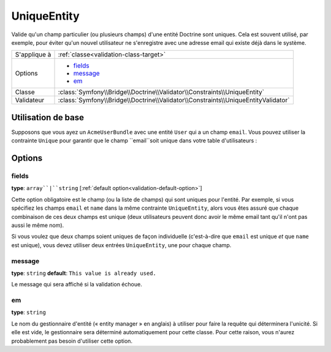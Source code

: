 UniqueEntity
============

Valide qu'un champ particulier (ou plusieurs champs) d'une entité Doctrine sont
uniques.
Cela est souvent utilisé, par exemple, pour éviter qu'un nouvel utilisateur ne
s'enregistre avec une adresse email qui existe déjà dans le système.

+----------------+-------------------------------------------------------------------------------------+
| S'applique à   | :ref:`classe<validation-class-target>`                                              |
+----------------+-------------------------------------------------------------------------------------+
| Options        | - `fields`_                                                                         |
|                | - `message`_                                                                        |
|                | - `em`_                                                                             |
+----------------+-------------------------------------------------------------------------------------+
| Classe         | :class:`Symfony\\Bridge\\Doctrine\\Validator\\Constraints\\UniqueEntity`            |
+----------------+-------------------------------------------------------------------------------------+
| Validateur     | :class:`Symfony\\Bridge\\Doctrine\\Validator\\Constraints\\UniqueEntityValidator`   |
+----------------+-------------------------------------------------------------------------------------+

Utilisation de base
-------------------

Supposons que vous ayez un ``AcmeUserBundle`` avec une entité ``User`` qui
a un champ ``email``. Vous pouvez utiliser la contrainte ``Unique`` pour garantir
que le champ ``email``soit unique dans votre table d'utilisateurs :

.. configuration-block::

    .. code-block:: php-annotations

        // Acme/UserBundle/Entity/User.php
        use Symfony\Component\Validator\Constraints as Assert;
        use Doctrine\ORM\Mapping as ORM;

        // N'OUBLIEZ pas d'inclure ce use !
        use Symfony\Bridge\Doctrine\Validator\Constraints\UniqueEntity;

        /**
         * @ORM\Entity
         * @UniqueEntity("email")
         */
        class Author
        {
            /**
             * @var string $email
             *
             * @ORM\Column(name="email", type="string", length=255, unique=true)
             * @Assert\Email()
             */
            protected $email;
            
            // ...
        }

    .. code-block:: yaml

        # src/Acme/UserBundle/Resources/config/validation.yml
        Acme\UserBundle\Entity\Author:
            constraints:
                - Symfony\Bridge\Doctrine\Validator\Constraints\UniqueEntity: email
            properties:
                email:
                    - Email: ~

    .. code-block:: xml

        <class name="Acme\UserBundle\Entity\Author">
            <constraint name="Symfony\Bridge\Doctrine\Validator\Constraints\UniqueEntity">
                <option name="fields">email</option>
                <option name="message">Cet email existe déjà.</option>
            </constraint>
             <property name="email">
                <constraint name="Email" />
            </property>
        </class>

Options
-------

fields
~~~~~~

**type**: ``array``|``string`` [:ref:`default option<validation-default-option>`]

Cette option obligatoire est le champ (ou la liste de champs) qui sont
uniques pour l'entité. Par exemple, si vous spécifiez les champs
``email`` et ``name`` dans la même contrainte ``UniqueEntity``, alors vous êtes
assuré que chaque combinaison de ces deux champs est unique (deux utilisateurs
peuvent donc avoir le même email tant qu'il n'ont pas aussi le même nom).

Si vous voulez que deux champs soient uniques de façon individuelle (c'est-à-dire
que ``email`` est unique *et* que ``name`` est unique), vous devez utiliser deux
entrées ``UniqueEntity``, une pour chaque champ.


message
~~~~~~~

**type**: ``string`` **default**: ``This value is already used.``

Le message qui sera affiché si la validation échoue.

em
~~

**type**: ``string``

Le nom du gestionnaire d'entité (« entity manager » en anglais) à utiliser pour
faire la requête qui déterminera l'unicité. Si elle est vide, le gestionnaire
sera déterminé automatiquement pour cette classe. Pour cette raison, vous n'aurez
probablement pas besoin d'utiliser cette option.